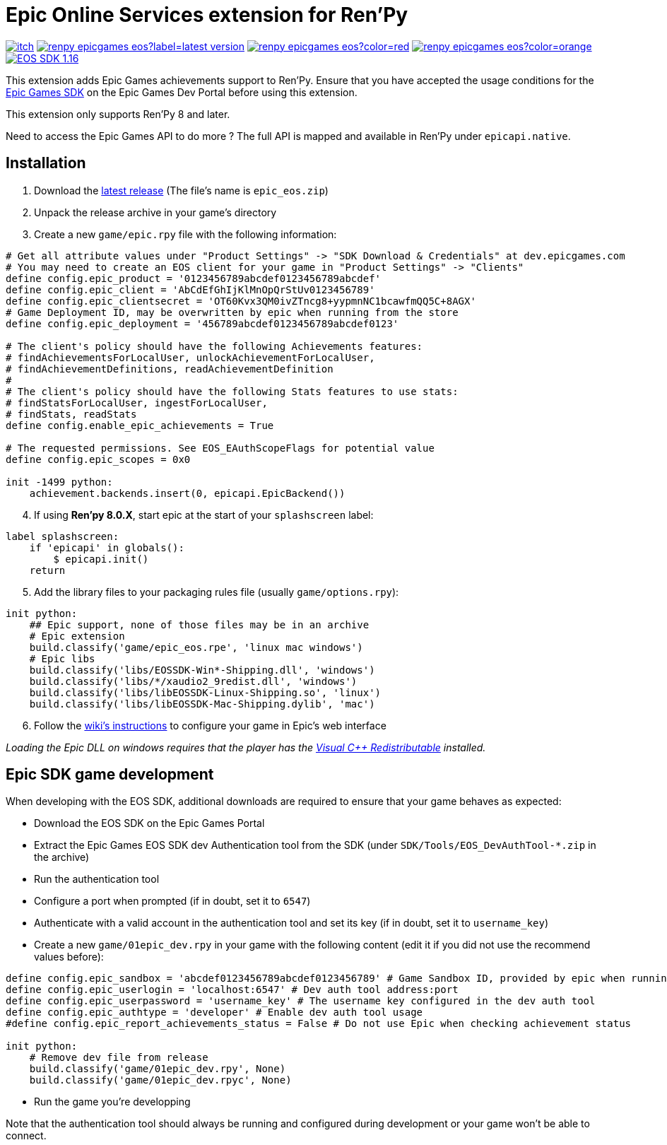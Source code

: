 = Epic Online Services extension for Ren'Py
:nofooter:
:source-highlighter: rouge

https://ayowel.itch.io/renpy-epic-integration[image:https://img.shields.io/badge/itch.io-Free-limegreen[]]
https://github.com/Ayowel/renpy-epicgames-eos/releases/latest[image:https://shields.io/github/v/release/ayowel/renpy-epicgames-eos?label=latest-version[]]
https://www.apache.org/licenses/LICENSE-2.0.html[image:https://shields.io/github/license/ayowel/renpy-epicgames-eos?color=red[]]
https://github.com/Ayowel/renpy-epicgames-eos/issues[image:https://shields.io/github/issues/ayowel/renpy-epicgames-eos?color=orange[]]
https://dev.epicgames.com/en-US/sdk[image:https://img.shields.io/badge/EOS SDK-1.16.1-lightblue[]]

This extension adds Epic Games achievements support to Ren'Py. Ensure that you have accepted the usage conditions for the https://dev.epicgames.com/portal/en-US/home/sdk-download[Epic Games SDK] on the Epic Games Dev Portal before using this extension.

This extension only supports Ren'Py 8 and later.

Need to access the Epic Games API to do more ? The full API is mapped and available in Ren'Py under `epicapi.native`.

== Installation

[start]
. Download the https://github.com/Ayowel/renpy-epicgames-eos/releases/latest[latest release] (The file's name is `epic_eos.zip`)
. Unpack the release archive in your game's directory
. Create a new `game/epic.rpy` file with the following information:

[source, py]
--
# Get all attribute values under "Product Settings" -> "SDK Download & Credentials" at dev.epicgames.com
# You may need to create an EOS client for your game in "Product Settings" -> "Clients"
define config.epic_product = '0123456789abcdef0123456789abcdef'
define config.epic_client = 'AbCdEfGhIjKlMnOpQrStUv0123456789'
define config.epic_clientsecret = 'OT60Kvx3QM0ivZTncg8+yypmnNC1bcawfmQQ5C+8AGX'
# Game Deployment ID, may be overwritten by epic when running from the store
define config.epic_deployment = '456789abcdef0123456789abcdef0123'

# The client's policy should have the following Achievements features:
# findAchievementsForLocalUser, unlockAchievementForLocalUser,
# findAchievementDefinitions, readAchievementDefinition
#
# The client's policy should have the following Stats features to use stats:
# findStatsForLocalUser, ingestForLocalUser,
# findStats, readStats
define config.enable_epic_achievements = True

# The requested permissions. See EOS_EAuthScopeFlags for potential value
define config.epic_scopes = 0x0

init -1499 python:
    achievement.backends.insert(0, epicapi.EpicBackend())
--

[start=4]
. If using **Ren'py 8.0.X**, start epic at the start of your `splashscreen` label:

[source, py]
--
label splashscreen:
    if 'epicapi' in globals():
        $ epicapi.init()
    return
--

[start=5]
. Add the library files to your packaging rules file (usually `game/options.rpy`):

[source, py]
--
init python:
    ## Epic support, none of those files may be in an archive
    # Epic extension
    build.classify('game/epic_eos.rpe', 'linux mac windows')
    # Epic libs
    build.classify('libs/EOSSDK-Win*-Shipping.dll', 'windows')
    build.classify('libs/*/xaudio2_9redist.dll', 'windows')
    build.classify('libs/libEOSSDK-Linux-Shipping.so', 'linux')
    build.classify('libs/libEOSSDK-Mac-Shipping.dylib', 'mac')
--

[start=6]
. Follow the https://github.com/Ayowel/renpy-epicgames-eos/wiki/Configure-your-game-in-the-Epic-Games-Dev[wiki's instructions] to configure your game in Epic's web interface

_Loading the Epic DLL on windows requires that the player has the https://learn.microsoft.com/en-US/cpp/windows/latest-supported-vc-redist[Visual C++ Redistributable] installed._

== Epic SDK game development

When developing with the EOS SDK, additional downloads are required to ensure that your game behaves as expected:

* Download the EOS SDK on the Epic Games Portal
* Extract the Epic Games EOS SDK dev Authentication tool from the SDK (under `SDK/Tools/EOS_DevAuthTool-*.zip` in the archive)
* Run the authentication tool
* Configure a port when prompted (if in doubt, set it to `6547`)
* Authenticate with a valid account in the authentication tool and set its key (if in doubt, set it to `username_key`)
* Create a new `game/01epic_dev.rpy` in your game with the following content (edit it if you did not use the recommend values before):

[source, py]
-- 
define config.epic_sandbox = 'abcdef0123456789abcdef0123456789' # Game Sandbox ID, provided by epic when running from the store
define config.epic_userlogin = 'localhost:6547' # Dev auth tool address:port
define config.epic_userpassword = 'username_key' # The username key configured in the dev auth tool
define config.epic_authtype = 'developer' # Enable dev auth tool usage
#define config.epic_report_achievements_status = False # Do not use Epic when checking achievement status

init python:
    # Remove dev file from release
    build.classify('game/01epic_dev.rpy', None)
    build.classify('game/01epic_dev.rpyc', None)
--

* Run the game you're developping

Note that the authentication tool should always be running and configured during development or your game won't be able to connect.
